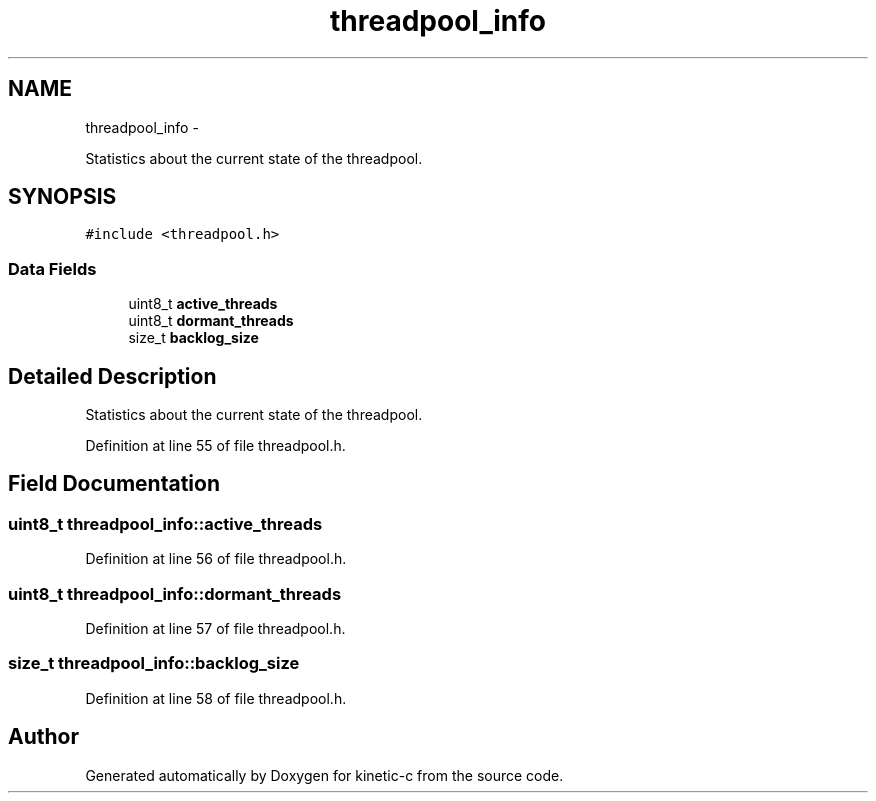 .TH "threadpool_info" 3 "Fri Mar 13 2015" "Version v0.12.0" "kinetic-c" \" -*- nroff -*-
.ad l
.nh
.SH NAME
threadpool_info \- 
.PP
Statistics about the current state of the threadpool\&.  

.SH SYNOPSIS
.br
.PP
.PP
\fC#include <threadpool\&.h>\fP
.SS "Data Fields"

.in +1c
.ti -1c
.RI "uint8_t \fBactive_threads\fP"
.br
.ti -1c
.RI "uint8_t \fBdormant_threads\fP"
.br
.ti -1c
.RI "size_t \fBbacklog_size\fP"
.br
.in -1c
.SH "Detailed Description"
.PP 
Statistics about the current state of the threadpool\&. 


.PP
Definition at line 55 of file threadpool\&.h\&.
.SH "Field Documentation"
.PP 
.SS "uint8_t threadpool_info::active_threads"

.PP
Definition at line 56 of file threadpool\&.h\&.
.SS "uint8_t threadpool_info::dormant_threads"

.PP
Definition at line 57 of file threadpool\&.h\&.
.SS "size_t threadpool_info::backlog_size"

.PP
Definition at line 58 of file threadpool\&.h\&.

.SH "Author"
.PP 
Generated automatically by Doxygen for kinetic-c from the source code\&.
